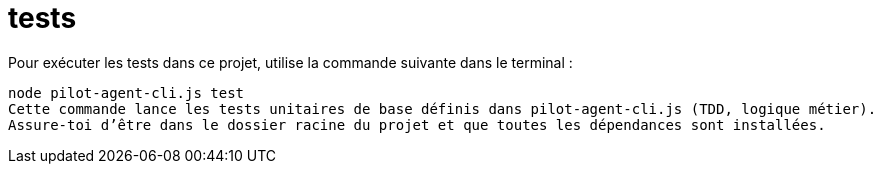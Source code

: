 = tests

Pour exécuter les tests dans ce projet, utilise la commande suivante dans le terminal :

[source,shell]
node pilot-agent-cli.js test
Cette commande lance les tests unitaires de base définis dans pilot-agent-cli.js (TDD, logique métier).
Assure-toi d’être dans le dossier racine du projet et que toutes les dépendances sont installées.
